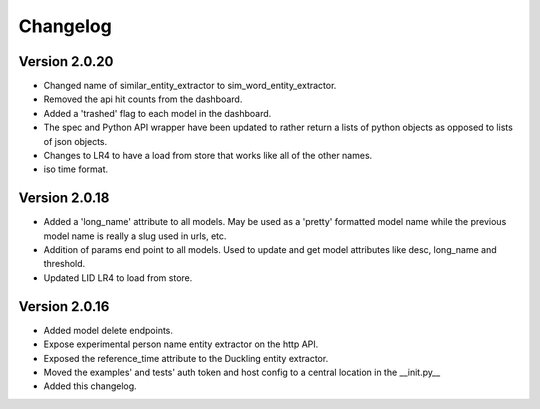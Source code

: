 Changelog
*********

Version 2.0.20
==============
- Changed name of similar_entity_extractor to sim_word_entity_extractor.

- Removed the api hit counts from the dashboard.

- Added a 'trashed' flag to each model in the dashboard.

- The spec and Python API wrapper have been updated to rather return a lists of python objects as opposed to lists of
  json objects.

- Changes to LR4 to have a load from store that works like all of the other names.

- iso time format.


Version 2.0.18
==============
- Added a 'long_name' attribute to all models. May be used as a 'pretty' formatted model name while the previous model
  name is really a slug used in urls, etc.

- Addition of params end point to all models.  Used to update and get model attributes like desc, long_name and threshold.

- Updated LID LR4 to load from store.


Version 2.0.16
==============

- Added model delete endpoints.

- Expose experimental person name entity extractor on the http API.

- Exposed the reference_time attribute to the Duckling entity extractor.

- Moved the examples' and tests' auth token and host config to a central location in the __init.py__

- Added this changelog.



